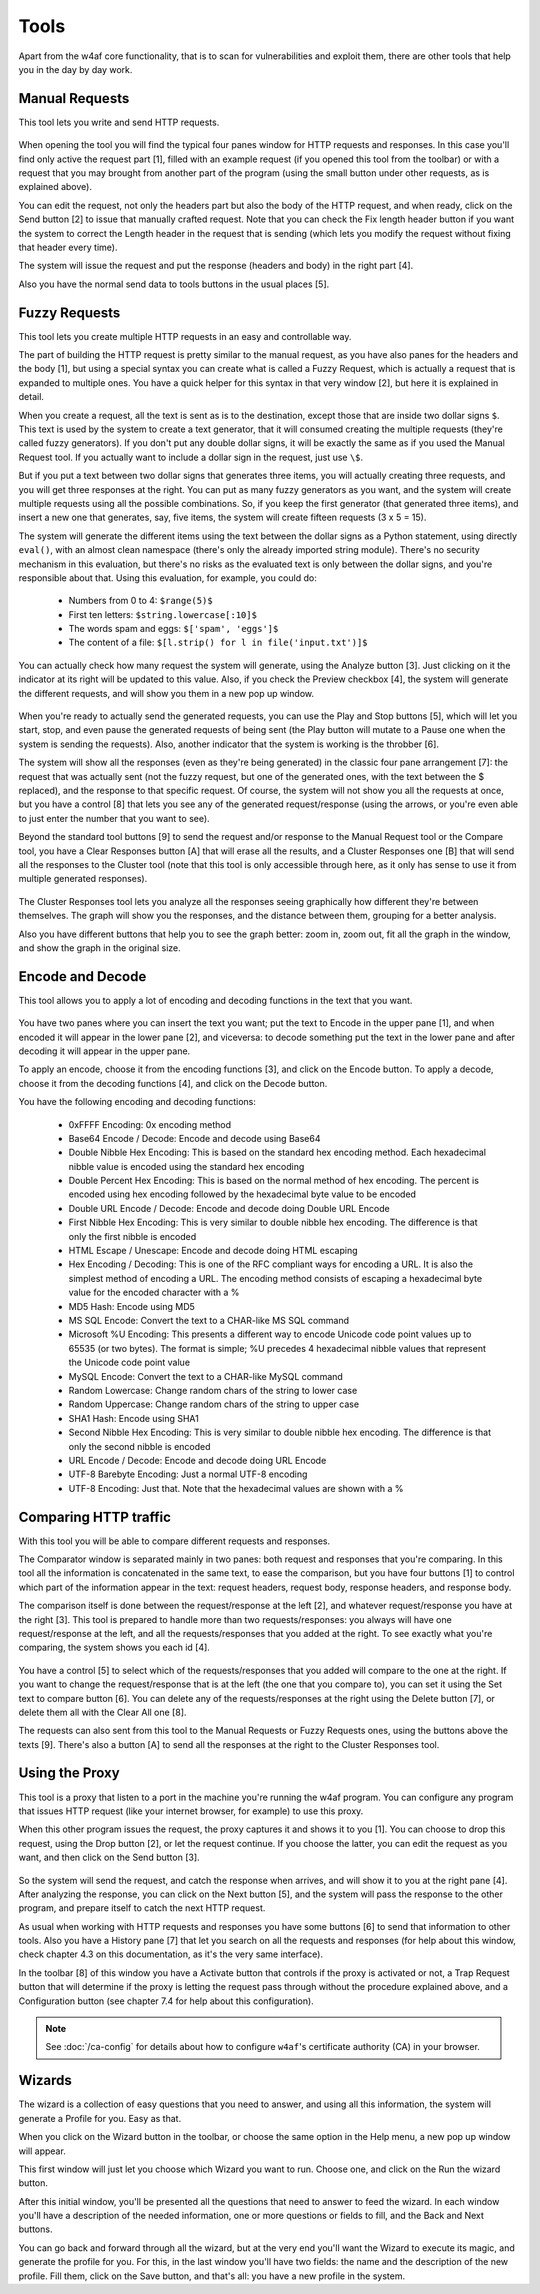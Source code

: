 Tools
=====

Apart from the w4af core functionality, that is to scan for vulnerabilities and
exploit them, there are other tools that help you in the day by day work.

Manual Requests
---------------

This tool lets you write and send HTTP requests.

 .. image:: images/manual-http.png
   :scale: 35 %                                   
   :alt: GUI screenshot
   :align: center

When opening the tool you will find the typical four panes window for HTTP
requests and responses. In this case you'll find only active the request
part [1], filled with an example request (if you opened this tool from the toolbar)
or with a request that you may brought from another part of the program (using
the small button under other requests, as is explained above).

You can edit the request, not only the headers part but also the body of the
HTTP request, and when ready, click on the Send button [2] to issue that manually
crafted request. Note that you can check the Fix length header button if you want
the system to correct the Length header in the request that is sending (which
lets you modify the request without fixing that header every time).

The system will issue the request and put the response (headers and body) in
the right part [4].

Also you have the normal send data to tools buttons in the usual places [5].

Fuzzy Requests
--------------

This tool lets you create multiple HTTP requests in an easy and controllable way. 

The part of building the HTTP request is pretty similar to the manual request,
as you have also panes for the headers and the body [1], but using a special
syntax you can create what is called a Fuzzy Request, which is actually a
request that is expanded to multiple ones. You have a quick helper for this
syntax in that very window [2], but here it is explained in detail.

When you create a request, all the text is sent as is to the destination,
except those that are inside two dollar signs ``$``. This text is used by
the system to create a text generator, that it will consumed creating the
multiple requests (they're called fuzzy generators). If you don't put any double
dollar signs, it will be exactly the same as if you used the Manual Request
tool. If you actually want to include a dollar sign in the request, just use ``\$``.

But if you put a text between two dollar signs that generates three items, you
will actually creating three requests, and you will get three responses at the
right. You can put as many fuzzy generators as you want, and the system will
create multiple requests using all the possible combinations. So, if you keep
the first generator (that generated three items), and insert a new one that
generates, say, five items, the system will create fifteen requests (3 x 5 = 15).

The system will generate the different items using the text between the dollar
signs as a Python statement, using directly ``eval()``, with an almost clean
namespace (there's only the already imported string module). There's no security
mechanism in this evaluation, but there's no risks as the evaluated text is only
between the dollar signs, and you're responsible about that. Using this
evaluation, for example, you could do:

 * Numbers from 0 to 4: ``$range(5)$``
 * First ten letters: ``$string.lowercase[:10]$``
 * The words spam and eggs: ``$['spam', 'eggs']$``
 * The content of a file: ``$[l.strip() for l in file('input.txt')]$``

You can actually check how many request the system will generate, using the
Analyze button [3]. Just clicking on it the indicator at its right will be
updated to this value. Also, if you check the Preview checkbox [4], the system
will generate the different requests, and will show you them in a new pop up
window.

 .. image:: images/fuzzy.png
   :scale: 35 %                                   
   :alt: GUI screenshot
   :align: center

When you're ready to actually send the generated requests, you can use the
Play and Stop buttons [5], which will let you start, stop, and even pause
the generated requests of being sent (the Play button will mutate to a Pause one
when the system is sending the requests). Also, another indicator that the system
is working is the throbber [6].

The system will show all the responses (even as they're being generated) in the
classic four pane arrangement [7]: the request that was actually sent (not the
fuzzy request, but one of the generated ones, with the text between the $
replaced), and the response to that specific request. Of course, the system will
not show you all the requests at once, but you have a control [8] that lets you
see any of the generated request/response (using the arrows, or you're even
able to just enter the number that you want to see).

Beyond the standard tool buttons [9] to send the request and/or response to the
Manual Request tool or the Compare tool, you have a Clear Responses button [A]
that will erase all the results, and a Cluster Responses one [B] that will send
all the responses to the Cluster tool (note that this tool is only accessible
through here, as it only has sense to use it from multiple generated responses).

 .. image:: images/cluster.png
   :scale: 35 %                                   
   :alt: GUI screenshot
   :align: left

The Cluster Responses tool lets you analyze all the responses seeing graphically
how different they're between themselves. The graph will show you the responses,
and the distance between them, grouping for a better analysis.

Also you have different buttons that help you to see the graph better: zoom in,
zoom out, fit all the graph in the window, and show the graph in the original
size.

Encode and Decode
-----------------

This tool allows you to apply a lot of encoding and decoding functions in the
text that you want.

 .. image:: images/encode-decode.png
   :scale: 35 %
   :alt: GUI screenshot
   :align: center

You have two panes where you can insert the text you want; put the text to
Encode in the upper pane [1], and when encoded it will appear in the lower pane
[2], and viceversa: to decode something put the text in the lower pane and after
decoding it will appear in the upper pane.

To apply an encode, choose it from the encoding functions [3], and click on the
Encode button. To apply a decode, choose it from the decoding functions [4], and
click on the Decode button.

You have the following encoding and decoding functions:

 * 0xFFFF Encoding: 0x encoding method
 * Base64 Encode / Decode: Encode and decode using Base64
 * Double Nibble Hex Encoding: This is based on the standard hex encoding method. Each hexadecimal nibble value is encoded using the standard hex encoding
 * Double Percent Hex Encoding: This is based on the normal method of hex encoding. The percent is encoded using hex encoding followed by the hexadecimal byte value to be encoded
 * Double URL Encode / Decode: Encode and decode doing Double URL Encode
 * First Nibble Hex Encoding: This is very similar to double nibble hex encoding. The difference is that only the first nibble is encoded
 * HTML Escape / Unescape: Encode and decode doing HTML escaping
 * Hex Encoding / Decoding: This is one of the RFC compliant ways for encoding a URL. It is also the simplest method of encoding a URL. The encoding method consists of escaping a hexadecimal byte value for the encoded character with a %
 * MD5 Hash: Encode using MD5
 * MS SQL Encode: Convert the text to a CHAR-like MS SQL command
 * Microsoft %U Encoding: This presents a different way to encode Unicode code point values up to 65535 (or two bytes). The format is simple; %U precedes 4 hexadecimal nibble values that represent the Unicode code point value
 * MySQL Encode: Convert the text to a CHAR-like MySQL command
 * Random Lowercase: Change random chars of the string to lower case
 * Random Uppercase: Change random chars of the string to upper case
 * SHA1 Hash: Encode using SHA1
 * Second Nibble Hex Encoding: This is very similar to double nibble hex encoding. The difference is that only the second nibble is encoded
 * URL Encode / Decode: Encode and decode doing URL Encode
 * UTF-8 Barebyte Encoding: Just a normal UTF-8 encoding
 * UTF-8 Encoding: Just that. Note that the hexadecimal values are shown with a %


Comparing HTTP traffic
----------------------

With this tool you will be able to compare different requests and responses.

The Comparator window is separated mainly in two panes: both request and
responses that you're comparing. In this tool all the information is concatenated
in the same text, to ease the comparison, but you have four buttons [1] to
control which part of the information appear in the text: request headers,
request body, response headers, and response body.

The comparison itself is done between the request/response at the left [2], and
whatever request/response you have at the right [3]. This tool is prepared to
handle more than two requests/responses: you always will have one
request/response at the left, and all the requests/responses that you added at
the right. To see exactly what you're comparing, the system shows you each
id [4].
 
 .. image:: images/compare-tool.png
   :scale: 35 %
   :alt: GUI screenshot
   :align: center

You have a control [5] to select which of the requests/responses that you added
will compare to the one at the right. If you want to change the request/response
that is at the left (the one that you compare to), you can set it using the Set
text to compare button [6]. You can delete any of the requests/responses at the
right using the Delete button [7], or delete them all with the Clear All one [8].

The requests can also sent from this tool to the Manual Requests or Fuzzy
Requests ones, using the buttons above the texts [9].  There's also a button [A]
to send all the responses at the right to the Cluster Responses tool.

Using the Proxy
---------------

This tool is a proxy that listen to a port in the machine you're running the
w4af program. You can configure any program that issues HTTP request (like your
internet browser, for example) to use this proxy.

When this other program issues the request, the proxy captures it and shows it
to you [1]. You can choose to drop this request, using the Drop button [2], or
let the request continue. If you choose the latter, you can edit the request as
you want, and then click on the Send button [3].

 .. image:: images/proxy.png
   :scale: 35 %
   :alt: GUI screenshot
   :align: center

So the system will send the request, and catch the response when arrives, and
will show it to you at the right pane [4]. After analyzing the response, you can
click on the Next button [5], and the system will pass the response to the other
program, and prepare itself to catch the next HTTP request.

As usual when working with HTTP requests and responses you have some buttons [6]
to send that information to other tools. Also you have a History pane [7] that
let you search on all the requests and responses (for help about this window,
check chapter 4.3 on this documentation, as it's the very same interface).

In the toolbar [8] of this window you have a Activate button that controls if
the proxy is activated or not, a Trap Request button that will determine if the
proxy is letting the request pass through without the procedure explained above,
and a Configuration button (see chapter 7.4 for help about this configuration).

.. note::

    See :doc:`/ca-config` for details about how to configure ``w4af``'s
    certificate authority (CA) in your browser.


Wizards
-------

The wizard is a collection of easy questions that you need to answer, and using
all this information, the system will generate a Profile for you. Easy as that.

When you click on the Wizard button in the toolbar, or choose the same option in
the Help menu, a new pop up window will appear.

This first window will just let you choose which Wizard you want to run. Choose
one, and click on the Run the wizard button.

After this initial window, you'll be presented all the questions that need to
answer to feed the wizard. In each window you'll have a description of the needed
information, one or more questions or fields to fill, and the Back and Next buttons.

You can go back and forward through all the wizard, but at the very end you'll
want the Wizard to execute its magic, and generate the profile for you. For this,
in the last window you'll have two fields: the name and the description of the
new profile. Fill them, click on the Save button, and that's all: you have a new
profile in the system.